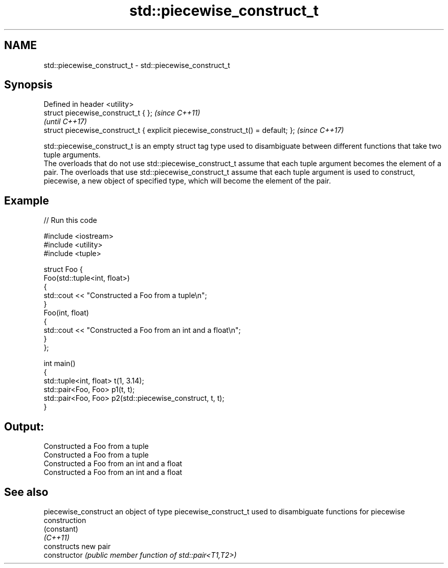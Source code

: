 .TH std::piecewise_construct_t 3 "2020.03.24" "http://cppreference.com" "C++ Standard Libary"
.SH NAME
std::piecewise_construct_t \- std::piecewise_construct_t

.SH Synopsis

  Defined in header <utility>
  struct piecewise_construct_t { };                                              \fI(since C++11)\fP
                                                                                 \fI(until C++17)\fP
  struct piecewise_construct_t { explicit piecewise_construct_t() = default; };  \fI(since C++17)\fP

  std::piecewise_construct_t is an empty struct tag type used to disambiguate between different functions that take two tuple arguments.
  The overloads that do not use std::piecewise_construct_t assume that each tuple argument becomes the element of a pair. The overloads that use std::piecewise_construct_t assume that each tuple argument is used to construct, piecewise, a new object of specified type, which will become the element of the pair.

.SH Example

  
// Run this code

    #include <iostream>
    #include <utility>
    #include <tuple>

    struct Foo {
        Foo(std::tuple<int, float>)
        {
            std::cout << "Constructed a Foo from a tuple\\n";
        }
        Foo(int, float)
        {
            std::cout << "Constructed a Foo from an int and a float\\n";
        }
    };

    int main()
    {
        std::tuple<int, float> t(1, 3.14);
        std::pair<Foo, Foo> p1(t, t);
        std::pair<Foo, Foo> p2(std::piecewise_construct, t, t);
    }

.SH Output:

    Constructed a Foo from a tuple
    Constructed a Foo from a tuple
    Constructed a Foo from an int and a float
    Constructed a Foo from an int and a float


.SH See also



  piecewise_construct an object of type piecewise_construct_t used to disambiguate functions for piecewise construction
                      (constant)
  \fI(C++11)\fP
                      constructs new pair
  constructor         \fI(public member function of std::pair<T1,T2>)\fP




